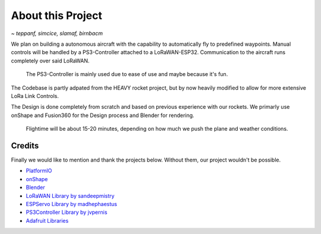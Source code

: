 About this Project
==================
*~ teppanf, simcice, slamaf, birnbacm*

.. image /img/presentation/aether_hawk.png

We plan on building a autonomous aircraft with the capability to automatically fly to predefined waypoints.
Manual controls will be handled by a PS3-Controller attached to a LoRaWAN-ESP32. Communication to the aircraft runs
completely over said LoRaWAN.

  The PS3-Controller is mainly used due to ease of use and maybe because it's fun.

The Codebase is partly adpated from the HEAVY rocket project, but by now heavily modified to allow for more 
extensive LoRa Link Controls.

The Design is done completely from scratch and based on previous experience with our rockets. We primarly use onShape
and Fusion360 for the Design process and Blender for rendering.

  Flightime will be about 15-20 minutes, depending on how much we push the plane and weather conditions.

Credits
-------

Finally we would like to mention and thank the projects below. Without them, our project wouldn't be possible.

- `PlatformIO <https://platformio.org/>`_
- `onShape <https://www.onshape.com/en/>`_
- `Blender <https://www.blender.org/>`_
- `LoRaWAN Library by sandeepmistry <https://github.com/sandeepmistry/arduino-LoRa>`_
- `ESPServo Library by madhephaestus <https://github.com/madhephaestus/ESP32Servo>`_
- `PS3Controller Library by jvpernis <https://github.com/jvpernis/esp32-ps3>`_
- `Adafruit Libraries <https://github.com/adafruit>`_
